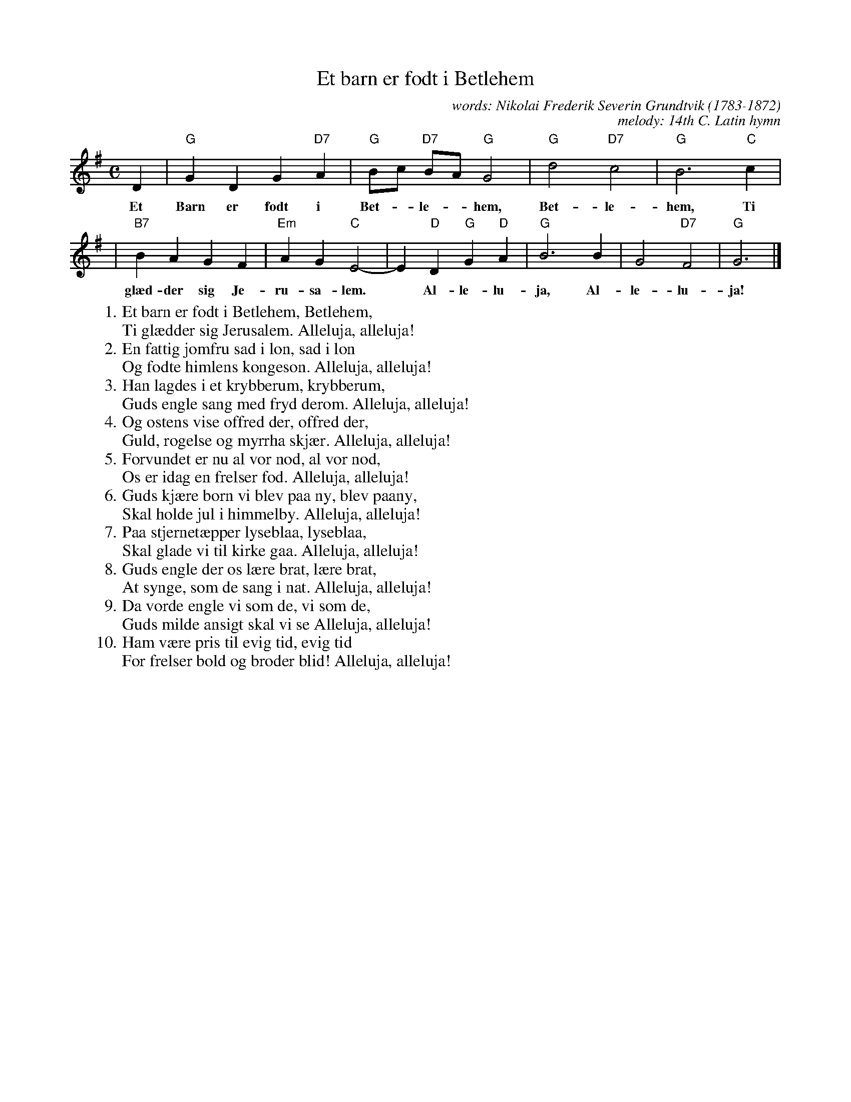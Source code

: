 X: 1
T: Et barn er f\odt i Betlehem
C: words: Nikolai Frederik Severin Grundtvik (1783-1872)
C: melody: 14th C. Latin hymn
S: Music: "Puer Natus in Bethlehem" from Wittenberger Gesangbuch
Z: John Chambers <jc:trillian.mit.edu>
M: C
L: 1/8
K: G
D2 | "G"G2 D2 G2 "D7"A2 | "G"Bc "D7"BA "G"G4 | "G"d4 "D7"c4 | "G"B6 "C"c2 |
w: Et Barn er f\odt i Bet-*le-*hem, Bet-le-hem, Ti
   | "B7"B2 A2 G2 F2 | "Em"A2 G2 "C"E4- | E2 "D"D2 "G"G2 "D"A2 | "G"B6 B2 | G4 "D7"F4 | "G"G6 |]
w:  gl\aed-der sig Je-ru-sa-lem.* Al-le-lu-ja, Al-le-lu-ja!
%
W:   1. Et barn er f\odt i Betlehem, Betlehem,
W:       Ti gl\aedder sig Jerusalem. Alleluja, alleluja!
W:   2. En fattig jomfru sad i l\on, sad i l\on
W:       Og f\odte himlens konges\on. Alleluja, alleluja!
W:   3. Han lagdes i et krybberum, krybberum,
W:       Guds engle sang med fryd derom. Alleluja, alleluja!
W:   4. Og \ostens vise offred der, offred der,
W:       Guld, r\ogelse og myrrha skj\aer. Alleluja, alleluja!
W:   5. Forvundet er nu al vor n\od, al vor n\od,
W:       Os er idag en frelser f\od. Alleluja, alleluja!
W:   6. Guds kj\aere b\orn vi blev paa ny, blev paany,
W:       Skal holde jul i himmelby. Alleluja, alleluja!
W:   7. Paa stjernet\aepper lyseblaa, lyseblaa,
W:       Skal glade vi til kirke gaa. Alleluja, alleluja!
W:   8. Guds engle der os l\aere brat, l\aere brat,
W:       At synge, som de sang i nat. Alleluja, alleluja!
W:   9. Da vorde engle vi som de, vi som de,
W:       Guds milde ansigt skal vi se Alleluja, alleluja!
W: 10. Ham v\aere pris til evig tid, evig tid
W:       For frelser bold og broder blid! Alleluja, alleluja!
